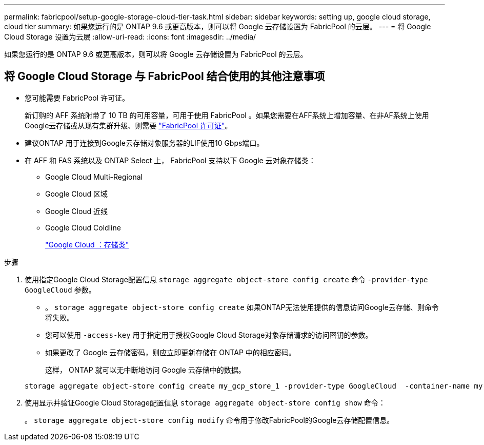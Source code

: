 ---
permalink: fabricpool/setup-google-storage-cloud-tier-task.html 
sidebar: sidebar 
keywords: setting up, google cloud storage, cloud tier 
summary: 如果您运行的是 ONTAP 9.6 或更高版本，则可以将 Google 云存储设置为 FabricPool 的云层。 
---
= 将 Google Cloud Storage 设置为云层
:allow-uri-read: 
:icons: font
:imagesdir: ../media/


[role="lead"]
如果您运行的是 ONTAP 9.6 或更高版本，则可以将 Google 云存储设置为 FabricPool 的云层。



== 将 Google Cloud Storage 与 FabricPool 结合使用的其他注意事项

* 您可能需要 FabricPool 许可证。
+
新订购的 AFF 系统附带了 10 TB 的可用容量，可用于使用 FabricPool 。如果您需要在AFF系统上增加容量、在非AF系统上使用Google云存储或从现有集群升级、则需要 https://docs.netapp.com/us-en/ontap/fabricpool/install-license-aws-azure-ibm-task.html["FabricPool 许可证"]。

* 建议ONTAP 用于连接到Google云存储对象服务器的LIF使用10 Gbps端口。
* 在 AFF 和 FAS 系统以及 ONTAP Select 上， FabricPool 支持以下 Google 云对象存储类：
+
** Google Cloud Multi-Regional
** Google Cloud 区域
** Google Cloud 近线
** Google Cloud Coldline
+
https://cloud.google.com/storage/docs/storage-classes["Google Cloud ：存储类"^]





.步骤
. 使用指定Google Cloud Storage配置信息 `storage aggregate object-store config create` 命令 `-provider-type` `GoogleCloud` 参数。
+
** 。 `storage aggregate object-store config create` 如果ONTAP无法使用提供的信息访问Google云存储、则命令将失败。
** 您可以使用 `-access-key` 用于指定用于授权Google Cloud Storage对象存储请求的访问密钥的参数。
** 如果更改了 Google 云存储密码，则应立即更新存储在 ONTAP 中的相应密码。
+
这样， ONTAP 就可以无中断地访问 Google 云存储中的数据。



+
[listing]
----
storage aggregate object-store config create my_gcp_store_1 -provider-type GoogleCloud  -container-name my-gcp-bucket1 -access-key GOOGAUZZUV2USCFGHGQ511I8
----
. 使用显示并验证Google Cloud Storage配置信息 `storage aggregate object-store config show` 命令：
+
。 `storage aggregate object-store config modify` 命令用于修改FabricPool的Google云存储配置信息。


